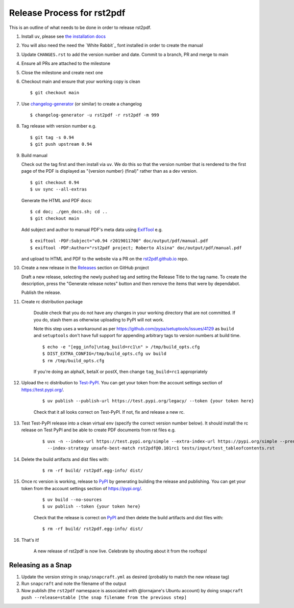 ===========================
Release Process for rst2pdf
===========================

This is an outline of what needs to be done in order to release rst2pdf.

#. Install ``uv``, please see `the installation docs <https://docs.astral.sh/uv/getting-started/installation/>`_
#. You will also need the need the `White Rabbit`_ font installed in order to create the manual
#. Update ``CHANGES.rst`` to add the version number and date. Commit to a branch, PR and merge to main
#. Ensure all PRs are attached to the milestone
#. Close the milestone and create next one
#. Checkout main and ensure that your working copy is clean

   ::

      $ git checkout main

#. Use changelog-generator_ (or similar) to create a changelog

   ::

      $ changelog-generator -u rst2pdf -r rst2pdf -m 999

#. Tag release with version number e.g.

   ::

      $ git tag -s 0.94
      $ git push upstream 0.94

#. Build manual

   Check out the tag first and then install via ``uv``. We do this so that the version number that
   is rendered to the first page of the PDF is displayed as "{version number} (final)" rather than
   as a dev version.

   ::

     $ git checkout 0.94
     $ uv sync --all-extras

   Generate the HTML and PDF docs:

   ::

     $ cd doc; ./gen_docs.sh; cd ..
     $ git checkout main

   Add subject and author to manual PDF's meta data using ExifTool_ e.g.

   ::

     $ exiftool -PDF:Subject="v0.94 r2019011700" doc/output/pdf/manual.pdf
     $ exiftool -PDF:Author="rst2pdf project; Roberto Alsina" doc/output/pdf/manual.pdf

   and upload to HTML and PDF to the website
   via a PR on the rst2pdf.github.io_ repo.

#. Create a new release in the Releases_ section on GitHub project

   Draft a new release, selecting the newly pushed tag and setting the Release Title to the tag name. To create the
   description, press the "Generate release notes" button and then remove the items that were by dependabot.

   Publish the release.

#. Create rc distribution package

    Double check that you do not have any changes in your working directory that are not committed. If you do, stash
    them as otherwise uploading to PyPI will not work.

    Note this step uses a workaround as per https://github.com/pypa/setuptools/issues/4129 as ``build`` and
    ``setuptools`` don't have full support for appending arbitrary tags to version numbers at build time.

    ::

       $ echo -e "[egg_info]\ntag_build=rc1\n" > /tmp/build_opts.cfg
       $ DIST_EXTRA_CONFIG=/tmp/build_opts.cfg uv build
       $ rm /tmp/build_opts.cfg

    If you're doing an alphaX, betaX or postX, then change ``tag_build=rc1`` appropriately

#. Upload the rc distribution to Test-PyPI_. You can get your token from the account settings section of
   https://test.pypi.org/.

    ::

       $ uv publish --publish-url https://test.pypi.org/legacy/ --token {your token here}

    Check that it all looks correct on Test-PyPI. If not, fix and release a new rc.

#. Test Test-PyPI release into a clean virtual env (specify the correct version number below). It should install the
   rc release on Test PyPI and be able to create PDF documents from rst files e.g.

    ::

       $ uvx -n --index-url https://test.pypi.org/simple --extra-index-url https://pypi.org/simple --prerelease allow \
         --index-strategy unsafe-best-match rst2pdf@0.101rc1 tests/input/test_tableofcontents.rst

#. Delete the build artifacts and dist files with:

    ::

       $ rm -rf build/ rst2pdf.egg-info/ dist/

#. Once rc version is working, release to PyPI_ by generating building the release and publishing. You can get your
   token from the account settings section of https://pypi.org/.

    ::

       $ uv build --no-sources
       $ uv publish --token {your token here}

    Check that the release is correct on PyPI_ and then delete the build artifacts and dist files with:

    ::

       $ rm -rf build/ rst2pdf.egg-info/ dist/

#. That's it!

    A new release of rst2pdf is now live. Celebrate by shouting about it from the rooftops!


.. _changelog-generator: https://github.com/weierophinney/changelog_generator
.. _White Rabbit:: https://squaregear.net/fonts/whitrabt.html
.. _ExifTool: https://www.sno.phy.queensu.ca/~phil/exiftool/
.. _Releases: https://github.com/rst2pdf/rst2pdf/releases
.. _rst2pdf.github.io: https://github.com/rst2pdf/rst2pdf.github.io
.. _Test-PyPI: https://test.pypi.org
.. _PyPI: https://pypi.org


Releasing as a Snap
~~~~~~~~~~~~~~~~~~~

1. Update the version string in ``snap/snapcraft.yml`` as desired (probably to match the new release tag)

2. Run ``snapcraft`` and note the filename of the output

3. Now publish (the ``rst2pdf`` namespace is associated with @lornajane's Ubuntu account) by doing ``snapcraft push --release=stable [the snap filename from the previous step]``
